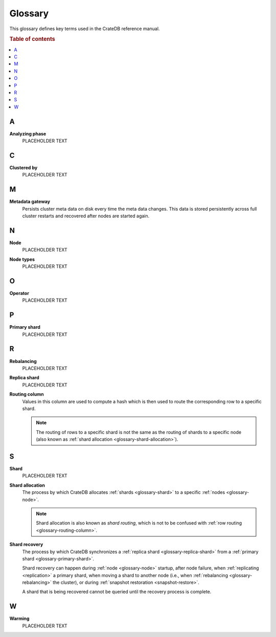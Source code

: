 .. _appendix-glossary:

========
Glossary
========

This glossary defines key terms used in the CrateDB reference manual.

.. rubric:: Table of contents

.. contents::
   :local:


.. _glossary-a:

A
=

.. _glossary-analyzing phase:

**Analyzing phase**
    PLACEHOLDER TEXT


.. _glossary-b:


.. _glossary-c:

C
=

.. _glossary-clustered-by:

**Clustered by**
    PLACEHOLDER TEXT


.. _glossary-d:


.. _glossary-e:


.. _glossary-f:


.. _glossary-g:


.. _glossary-h:


.. _glossary-i:


.. _glossary-j:


.. _glossary-k:


.. _glossary-l:


.. _glossary-m:

M
=

.. _glossary-metadata-gateway:

**Metadata gateway**
    Persists cluster meta data on disk every time the meta data changes. This
    data is stored persistently across full cluster restarts and recovered
    after nodes are started again.

    .. SEEALSO::

         :ref:`Cluster configuration: Metadata gateway <metadata_gateway>`


.. _glossary-n:

N
=

.. _glossary-node:

**Node**
    PLACEHOLDER TEXT

.. _glossary-node-types:

**Node types**
    PLACEHOLDER TEXT


.. _glossary-o:

O
=

.. _glossary-operator:

**Operator**
    PLACEHOLDER TEXT


.. _glossary-p:

P
=

.. _glossary-primary-shard:

**Primary shard**
    PLACEHOLDER TEXT


.. _glossary-q:


.. _glossary-r:

R
=

.. _glossary-rebalancing:

**Rebalancing**
    PLACEHOLDER TEXT

.. _glossary-replica-shard:

**Replica shard**
    PLACEHOLDER TEXT

.. _glossary-routing-column:

**Routing column**
    Values in this column are used to compute a hash which is then used to
    route the corresponding row to a specific shard.

    .. NOTE::

        The routing of rows to a specific shard is not the same as the routing
        of shards to a specific node (also known as :ref:`shard allocation
        <glossary-shard-allocation>`).

    .. SEEALSO::

        :ref:`Storage and consistency: Addressing documents <concepts_addressing_documents>`

        :ref:`Sharding: Routing <routing>`

        :ref:`CREATE TABLE: CLUSTERED clause <ref_clustered_clause>`

.. _glossary-s:

S
=

.. _glossary-shard:

**Shard**
    PLACEHOLDER TEXT

.. _glossary-shard-allocation:

**Shard allocation**
    The process by which CrateDB allocates :ref:`shards <glossary-shard>` to a
    specific :ref:`nodes <glossary-node>`.

    .. NOTE::

        Shard allocation is also known as *shard routing*, which is not to be
        confused with :ref:`row routing <glossary-routing-column>`.

    .. SEEALSO::

        :ref:`ddl_shard_allocation`

        :ref:`Cluster configuration: Routing allocation <conf_routing>`

        :ref:`Sharding: Number of shards <number-of-shards>`

        :ref:`Altering tables: Changing the number of shards
        <alter-shard-number>`

        :ref:`Altering tables: Reroute shards <ddl_reroute_shards>`

.. _glossary-shard-recovery:

**Shard recovery**
    The process by which CrateDB synchronizes a :ref:`replica shard
    <glossary-replica-shard>` from a :ref:`primary shard
    <glossary-primary-shard>`.

    Shard recovery can happen during :ref:`node <glossary-node>` startup, after
    node failure, when :ref:`replicating <replication>` a primary shard, when
    moving a shard to another node (i.e., when :ref:`rebalancing
    <glossary-rebalancing>` the cluster), or during :ref:`snapshot restoration
    <snapshot-restore>`.

    A shard that is being recovered cannot be queried until the recovery
    process is complete.

    .. SEEALSO::

        :ref:`Cluster settings: Recovery <indices.recovery>`

        :ref:`System information: Checked node settings
        <sys-node-checks-settings>`


.. _glossary-t:


.. _glossary-u:


.. _glossary-v:


.. _glossary-w:

W
=

.. _glossary-warming:

**Warming**
    PLACEHOLDER TEXT


.. _glossary-x:


.. _glossary-y:


.. _glossary-z:
